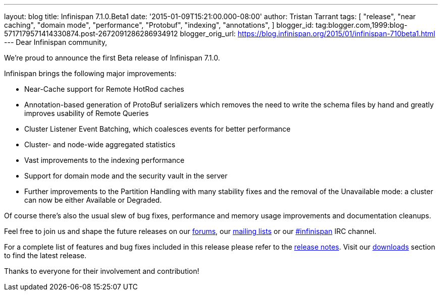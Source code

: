 ---
layout: blog
title: Infinispan 7.1.0.Beta1
date: '2015-01-09T15:21:00.000-08:00'
author: Tristan Tarrant
tags: [ "release",
"near caching",
"domain mode",
"performance",
"Protobuf",
"indexing",
"annotations",
]
blogger_id: tag:blogger.com,1999:blog-5717179571414330874.post-2672091286286934912
blogger_orig_url: https://blog.infinispan.org/2015/01/infinispan-710beta1.html
---
Dear Infinispan community,

We're proud to announce the first Beta release of Infinispan 7.1.0.

Infinispan brings the following major improvements:

* Near-Cache support for Remote HotRod caches
* Annotation-based generation of ProtoBuf serializers which removes the
need to write the schema files by hand and greatly improves usability of
Remote Queries
* Cluster Listener Event Batching, which coalesces events for better
performance
* Cluster- and node-wide aggregated statistics
* Vast improvements to the indexing performance
* Support for domain mode and the security vault in the server
* Further improvements to the Partition Handling with many stability
fixes and the removal of the Unavailable mode: a cluster can now be
either Available or Degraded.

Of course there's also the usual slew of bug fixes, performance and
memory usage improvements and documentation cleanups.

Feel free to join us and shape the future releases on our
http://www.jboss.org/infinispan/forums[forums], our
https://lists.jboss.org/mailman/listinfo/infinispan-dev[mailing lists]
or our http://webchat.freenode.net/?channels=%23infinispan[#infinispan]
IRC channel.

For a complete list of features and bug fixes included in this release
please refer to the
https://issues.jboss.org/secure/ReleaseNote.jspa?projectId=12310799&version=12325979[release
notes]. Visit our http://infinispan.org/download/[downloads] section to
find the latest release.

Thanks to everyone for their involvement and contribution!

